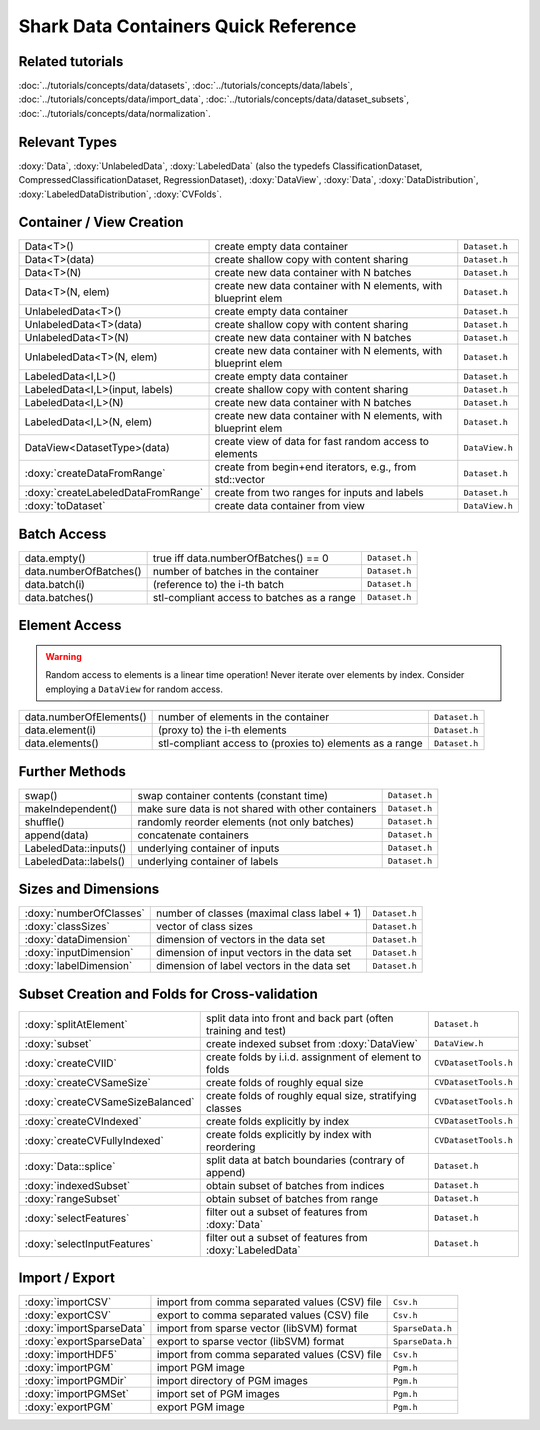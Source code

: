 
Shark Data Containers Quick Reference
=====================================


Related tutorials
-----------------

:doc:`../tutorials/concepts/data/datasets`,
:doc:`../tutorials/concepts/data/labels`,
:doc:`../tutorials/concepts/data/import_data`,
:doc:`../tutorials/concepts/data/dataset_subsets`,
:doc:`../tutorials/concepts/data/normalization`.


Relevant Types
--------------

:doxy:`Data`,
:doxy:`UnlabeledData`,
:doxy:`LabeledData` (also the typedefs ClassificationDataset, CompressedClassificationDataset, RegressionDataset),
:doxy:`DataView`,
:doxy:`Data`,
:doxy:`DataDistribution`,
:doxy:`LabeledDataDistribution`,
:doxy:`CVFolds`.


Container / View Creation
-------------------------

=================================== =============================================================== =================
Data<T>()                           create empty data container                                     ``Dataset.h``
Data<T>(data)                       create shallow copy with content sharing                        ``Dataset.h``
Data<T>(N)                          create new data container with N batches                        ``Dataset.h``
Data<T>(N, elem)                    create new data container with N elements, with blueprint elem  ``Dataset.h``
UnlabeledData<T>()                  create empty data container                                     ``Dataset.h``
UnlabeledData<T>(data)              create shallow copy with content sharing                        ``Dataset.h``
UnlabeledData<T>(N)                 create new data container with N batches                        ``Dataset.h``
UnlabeledData<T>(N, elem)           create new data container with N elements, with blueprint elem  ``Dataset.h``
LabeledData<I,L>()                  create empty data container                                     ``Dataset.h``
LabeledData<I,L>(input, labels)     create shallow copy with content sharing                        ``Dataset.h``
LabeledData<I,L>(N)                 create new data container with N batches                        ``Dataset.h``
LabeledData<I,L>(N, elem)           create new data container with N elements, with blueprint elem  ``Dataset.h``
DataView<DatasetType>(data)         create view of data for fast random access to elements          ``DataView.h``
:doxy:`createDataFromRange`         create from begin+end iterators, e.g., from std::vector         ``Dataset.h``
:doxy:`createLabeledDataFromRange`  create from two ranges for inputs and labels                    ``Dataset.h``
:doxy:`toDataset`                   create data container from view                                 ``DataView.h``
=================================== =============================================================== =================


Batch Access
------------

=================================== =============================================================== =================
data.empty()                        true iff data.numberOfBatches() == 0                            ``Dataset.h``
data.numberOfBatches()              number of batches in the container                              ``Dataset.h``
data.batch(i)                       (reference to) the i-th batch                                   ``Dataset.h``
data.batches()                      stl-compliant access to batches as a range                      ``Dataset.h``
=================================== =============================================================== =================


Element Access
--------------

.. warning::
	Random access to elements is a linear time operation!
	Never iterate over elements by index. Consider employing
	a ``DataView`` for random access.

=================================== =============================================================== =================
data.numberOfElements()             number of elements in the container                             ``Dataset.h``
data.element(i)                     (proxy to) the i-th elements                                    ``Dataset.h``
data.elements()                     stl-compliant access to (proxies to) elements as a range        ``Dataset.h``
=================================== =============================================================== =================


Further Methods
---------------

=================================== =============================================================== =================
swap()                              swap container contents (constant time)                         ``Dataset.h``
makeIndependent()                   make sure data is not shared with other containers              ``Dataset.h``
shuffle()                           randomly reorder elements (not only batches)                    ``Dataset.h``
append(data)                        concatenate containers                                          ``Dataset.h``
LabeledData::inputs()               underlying container of inputs                                  ``Dataset.h``
LabeledData::labels()               underlying container of labels                                  ``Dataset.h``
=================================== =============================================================== =================


Sizes and Dimensions
--------------------

=================================== =============================================================== =================
:doxy:`numberOfClasses`             number of classes (maximal class label + 1)                     ``Dataset.h``
:doxy:`classSizes`                  vector of class sizes                                           ``Dataset.h``
:doxy:`dataDimension`               dimension of vectors in the data set                            ``Dataset.h``
:doxy:`inputDimension`              dimension of input vectors in the data set                      ``Dataset.h``
:doxy:`labelDimension`              dimension of label vectors in the data set                      ``Dataset.h``
=================================== =============================================================== =================


Subset Creation and Folds for Cross-validation
----------------------------------------------

=================================== =============================================================== =================
:doxy:`splitAtElement`              split data into front and back part (often training and test)   ``Dataset.h``
:doxy:`subset`                      create indexed subset from :doxy:`DataView`                     ``DataView.h``
:doxy:`createCVIID`                 create folds by i.i.d. assignment of element to folds           ``CVDatasetTools.h``
:doxy:`createCVSameSize`            create folds of roughly equal size                              ``CVDatasetTools.h``
:doxy:`createCVSameSizeBalanced`    create folds of roughly equal size, stratifying classes         ``CVDatasetTools.h``
:doxy:`createCVIndexed`             create folds explicitly by index                                ``CVDatasetTools.h``
:doxy:`createCVFullyIndexed`        create folds explicitly by index with reordering                ``CVDatasetTools.h``
:doxy:`Data::splice`                split data at batch boundaries (contrary of append)             ``Dataset.h``
:doxy:`indexedSubset`               obtain subset of batches from indices                           ``Dataset.h``
:doxy:`rangeSubset`                 obtain subset of batches from range                             ``Dataset.h``
:doxy:`selectFeatures`              filter out a subset of features from :doxy:`Data`               ``Dataset.h``
:doxy:`selectInputFeatures`         filter out a subset of features from :doxy:`LabeledData`        ``Dataset.h``
=================================== =============================================================== =================


Import / Export
---------------

=================================== =============================================================== =================
:doxy:`importCSV`                   import from comma separated values (CSV) file                   ``Csv.h``
:doxy:`exportCSV`                   export to comma separated values (CSV) file                     ``Csv.h``
:doxy:`importSparseData`            import from sparse vector (libSVM) format                       ``SparseData.h``
:doxy:`exportSparseData`            export to sparse vector (libSVM) format                         ``SparseData.h``
:doxy:`importHDF5`                  import from comma separated values (CSV) file                   ``Csv.h``
:doxy:`importPGM`                   import PGM image                                                ``Pgm.h``
:doxy:`importPGMDir`                import directory of PGM images                                  ``Pgm.h``
:doxy:`importPGMSet`                import set of PGM images                                        ``Pgm.h``
:doxy:`exportPGM`                   export PGM image                                                ``Pgm.h``
=================================== =============================================================== =================
